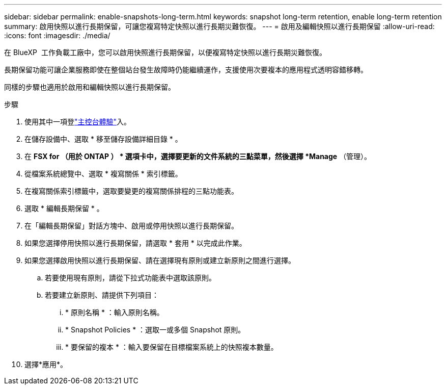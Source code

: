 ---
sidebar: sidebar 
permalink: enable-snapshots-long-term.html 
keywords: snapshot long-term retention, enable long-term retention 
summary: 啟用快照以進行長期保留，可讓您複寫特定快照以進行長期災難恢復。 
---
= 啟用及編輯快照以進行長期保留
:allow-uri-read: 
:icons: font
:imagesdir: ./media/


[role="lead"]
在 BlueXP  工作負載工廠中，您可以啟用快照進行長期保留，以便複寫特定快照以進行長期災難恢復。

長期保留功能可讓企業服務即使在整個站台發生故障時仍能繼續運作，支援使用次要複本的應用程式透明容錯移轉。

同樣的步驟也適用於啟用和編輯快照以進行長期保留。

.步驟
. 使用其中一項登link:https://docs.netapp.com/us-en/workload-setup-admin/console-experiences.html["主控台體驗"^]入。
. 在儲存設備中、選取 * 移至儲存設備詳細目錄 * 。
. 在 *FSX for （用於 ONTAP ） * 選項卡中，選擇要更新的文件系統的三點菜單，然後選擇 *Manage* （管理）。
. 從檔案系統總覽中、選取 * 複寫關係 * 索引標籤。
. 在複寫關係索引標籤中，選取要變更的複寫關係排程的三點功能表。
. 選取 * 編輯長期保留 * 。
. 在「編輯長期保留」對話方塊中、啟用或停用快照以進行長期保留。
. 如果您選擇停用快照以進行長期保留，請選取 * 套用 * 以完成此作業。
. 如果您選擇啟用快照以進行長期保留、請在選擇現有原則或建立新原則之間進行選擇。
+
.. 若要使用現有原則，請從下拉式功能表中選取該原則。
.. 若要建立新原則、請提供下列項目：
+
... * 原則名稱 * ：輸入原則名稱。
... * Snapshot Policies * ：選取一或多個 Snapshot 原則。
... * 要保留的複本 * ：輸入要保留在目標檔案系統上的快照複本數量。




. 選擇*應用*。

